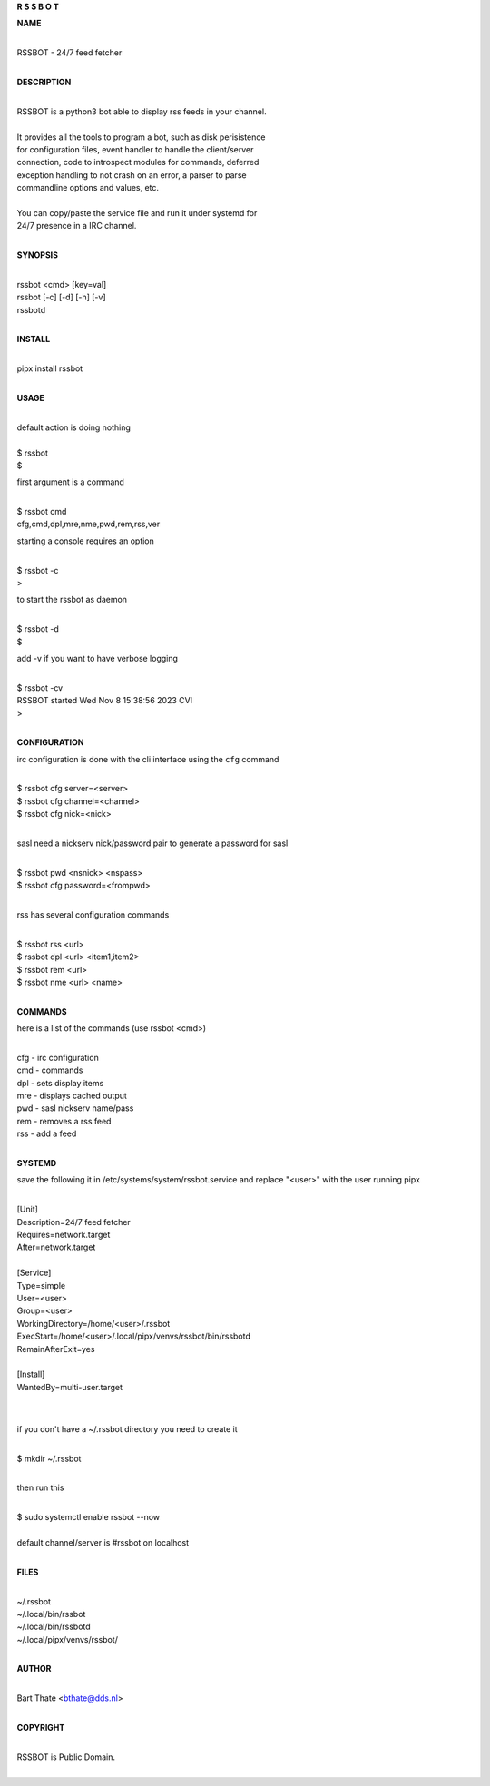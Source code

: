 **R  S  S  B  O  T**

**NAME**

|
| RSSBOT - 24/7 feed fetcher
|

**DESCRIPTION**

|
| RSSBOT is a python3 bot able to display rss feeds in your channel.
|
| It provides all the tools to program a bot, such as disk perisistence
| for configuration files, event handler to handle the client/server
| connection, code to introspect modules for commands, deferred
| exception handling to not crash on an error, a parser to parse
| commandline options and values, etc.
|
| You can copy/paste the service file and run it under systemd for
| 24/7 presence in a IRC channel.
|

**SYNOPSIS**

|
| rssbot <cmd> [key=val]
| rssbot [-c] [-d] [-h] [-v] 
| rssbotd
|

**INSTALL**

|
| pipx install rssbot
|

**USAGE**

|
| default action is doing nothing
|
| $ rssbot
| $

first argument is a command

|
| $ rssbot cmd
| cfg,cmd,dpl,mre,nme,pwd,rem,rss,ver

starting a console requires an option

|
| $ rssbot -c
| >

to start the rssbot as daemon

|
| $ rssbot -d
| $ 

add -v if you want to have verbose logging

|
| $ rssbot -cv
| RSSBOT started Wed Nov 8 15:38:56 2023 CVI
| >
|

**CONFIGURATION**


irc configuration is done with the cli interface
using the ``cfg`` command

|
| $ rssbot cfg server=<server>
| $ rssbot cfg channel=<channel>
| $ rssbot cfg nick=<nick>
|

sasl need a nickserv nick/password pair to generate
a password for sasl

|
| $ rssbot pwd <nsnick> <nspass>
| $ rssbot cfg password=<frompwd>
|

rss has several configuration commands

|
| $ rssbot rss <url>
| $ rssbot dpl <url> <item1,item2>
| $ rssbot rem <url>
| $ rssbot nme <url> <name>
|

**COMMANDS**

here is a list of the commands (use rssbot <cmd>)

|
| cfg - irc configuration
| cmd - commands
| dpl - sets display items
| mre - displays cached output
| pwd - sasl nickserv name/pass
| rem - removes a rss feed
| rss - add a feed
|

**SYSTEMD**

save the following it in /etc/systems/system/rssbot.service and
replace "<user>" with the user running pipx

|
| [Unit]
| Description=24/7 feed fetcher
| Requires=network.target
| After=network.target
|
| [Service]
| Type=simple
| User=<user>
| Group=<user>
| WorkingDirectory=/home/<user>/.rssbot
| ExecStart=/home/<user>/.local/pipx/venvs/rssbot/bin/rssbotd
| RemainAfterExit=yes
|
| [Install]
| WantedBy=multi-user.target
|
|

if you don't have a ~/.rssbot directory you need to create it

|
| $ mkdir ~/.rssbot
|

then run this

|
| $ sudo systemctl enable rssbot --now
|
| default channel/server is #rssbot on localhost
|

**FILES**

|
| ~/.rssbot
| ~/.local/bin/rssbot
| ~/.local/bin/rssbotd
| ~/.local/pipx/venvs/rssbot/
|

**AUTHOR**

|
| Bart Thate <bthate@dds.nl>
|

**COPYRIGHT**

|
| RSSBOT is Public Domain.
|
